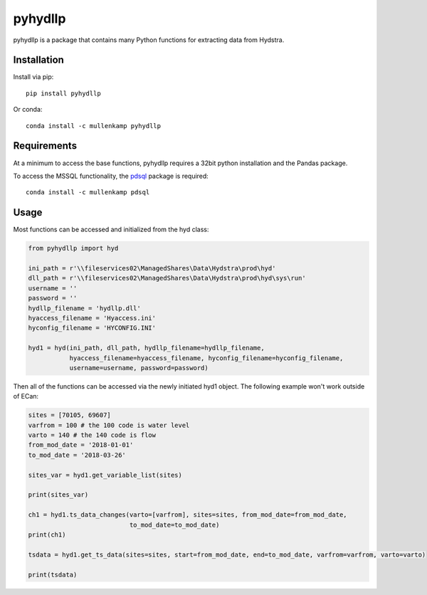 pyhydllp
==========
pyhydllp is a package that contains many Python functions for extracting data from Hydstra.

Installation
-------------
Install via pip::

  pip install pyhydllp

Or conda::

  conda install -c mullenkamp pyhydllp

Requirements
------------
At a minimum to access the base functions, pyhydllp requires a 32bit python installation and the Pandas package.

To access the MSSQL functionality, the `pdsql <https://github.com/mullenkamp/pdsql>`_ package is required::

  conda install -c mullenkamp pdsql

Usage
-----
Most functions can be accessed and initialized from the hyd class:

.. code-block:: python

  from pyhydllp import hyd

  ini_path = r'\\fileservices02\ManagedShares\Data\Hydstra\prod\hyd'
  dll_path = r'\\fileservices02\ManagedShares\Data\Hydstra\prod\hyd\sys\run'
  username = ''
  password = ''
  hydllp_filename = 'hydllp.dll'
  hyaccess_filename = 'Hyaccess.ini'
  hyconfig_filename = 'HYCONFIG.INI'

  hyd1 = hyd(ini_path, dll_path, hydllp_filename=hydllp_filename,
             hyaccess_filename=hyaccess_filename, hyconfig_filename=hyconfig_filename,
             username=username, password=password)

Then all of the functions can be accessed via the newly initiated hyd1 object.
The following example won't work outside of ECan:

.. code-block:: python

  sites = [70105, 69607]
  varfrom = 100 # the 100 code is water level
  varto = 140 # the 140 code is flow
  from_mod_date = '2018-01-01'
  to_mod_date = '2018-03-26'

  sites_var = hyd1.get_variable_list(sites)

  print(sites_var)

  ch1 = hyd1.ts_data_changes(varto=[varfrom], sites=sites, from_mod_date=from_mod_date,
                             to_mod_date=to_mod_date)
  print(ch1)

  tsdata = hyd1.get_ts_data(sites=sites, start=from_mod_date, end=to_mod_date, varfrom=varfrom, varto=varto)

  print(tsdata)
